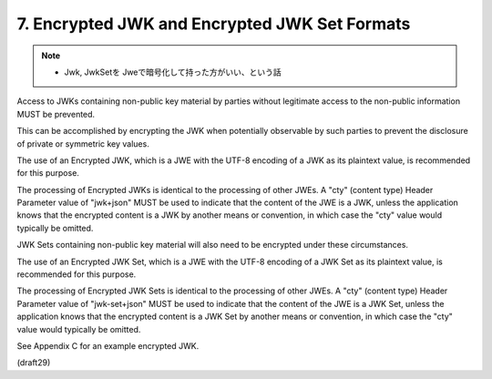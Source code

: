 7. Encrypted JWK and Encrypted JWK Set Formats
========================================================================================

.. note::
    - Jwk, JwkSetを Jweで暗号化して持った方がいい、という話

Access to JWKs containing non-public key material by parties without
legitimate access to the non-public information MUST be prevented.

This can be accomplished by encrypting the JWK 
when potentially observable by such parties 
to prevent the disclosure of private or symmetric key values.  

The use of an Encrypted JWK, 
which is a JWE with the UTF-8 encoding of a JWK as its plaintext value, 
is recommended for this purpose.  


The processing of Encrypted JWKs is identical to the processing of other JWEs.  
A "cty" (content type) Header Parameter value of "jwk+json" MUST be used to indicate that
the content of the JWE is a JWK, 
unless the application knows that the encrypted content is a JWK 
by another means or convention, 
in which case the "cty" value would typically be omitted.

JWK Sets containing non-public key material will also need to be
encrypted under these circumstances.  

The use of an Encrypted JWK Set, 
which is a JWE with the UTF-8 encoding of a JWK Set as its
plaintext value, is recommended for this purpose.  

The processing of
Encrypted JWK Sets is identical to the processing of other JWEs.  A
"cty" (content type) Header Parameter value of "jwk-set+json" MUST be
used to indicate that the content of the JWE is a JWK Set, unless the
application knows that the encrypted content is a JWK Set by another
means or convention, 
in which case the "cty" value would typically be omitted.

See Appendix C for an example encrypted JWK.

(draft29)
